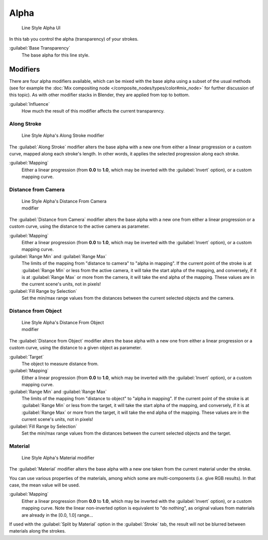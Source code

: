 
Alpha
*****

.. figure:: /images/Manual-2.6-Render-Freestyle-Line_Style_Alpha.jpg
   :width: 300px
   :figwidth: 300px

   Line Style Alpha UI


In this tab you control the alpha (transparency) of your strokes.

:guilabel:`Base Transparency`
   The base alpha for this line style.


Modifiers
=========

There are four alpha modifiers available, which can be mixed with the base alpha using a subset of the usual methods
(see for example the :doc:`Mix compositing node </composite_nodes/types/color#mix_node>` for further discussion of
this topic). As with other modifier stacks in Blender, they are applied from top to bottom.

:guilabel:`Influence`
   How much the result of this modifier affects the current transparency.


Along Stroke
------------

.. figure:: /images/Manual-2.6-Render-Freestyle-Line_Style_Alpha_Along_Stroke.jpg
   :width: 300px
   :figwidth: 300px

   Line Style Alpha's Along Stroke modifier


The :guilabel:`Along Stroke` modifier alters the base alpha with a new one from either a
linear progression or a custom curve, mapped along each stroke's length. In other words,
it applies the selected progression along each stroke.

:guilabel:`Mapping`
   Either a linear progression (from **0.0** to **1.0**, which may be inverted with the :guilabel:`Invert` option),
   or a custom mapping curve.


Distance from Camera
--------------------

.. figure:: /images/Manual-2.6-Render-Freestyle-Line_Style_Alpha_Distance_From_Camera.jpg
   :width: 300px
   :figwidth: 300px

   Line Style Alpha's Distance From Camera modifier


The :guilabel:`Distance from Camera` modifier alters the base alpha with a new one from either
a linear progression or a custom curve, using the distance to the active camera as parameter.

:guilabel:`Mapping`
   Either a linear progression (from **0.0** to **1.0**, which may be inverted with the :guilabel:`Invert` option),
   or a custom mapping curve.

:guilabel:`Range Min` and :guilabel:`Range Max`
   The limits of the mapping from "distance to camera" to "alpha in mapping".
   If the current point of the stroke is at :guilabel:`Range Min` or less from the active camera,
   it will take the start alpha of the mapping, and conversely,
   if it is at :guilabel:`Range Max` or more from the camera, it will take the end alpha of the mapping.
   These values are in the current scene's units, not in pixels!

:guilabel:`Fill Range by Selection`
   Set the min/max range values from the distances between the current selected objects and the camera.


Distance from Object
--------------------

.. figure:: /images/Manual-2.6-Render-Freestyle-Line_Style_Alpha_Distance_From_Object.jpg
   :width: 300px
   :figwidth: 300px

   Line Style Alpha's Distance From Object modifier


The :guilabel:`Distance from Object` modifier alters the base alpha with a new one from either
a linear progression or a custom curve, using the distance to a given object as parameter.

:guilabel:`Target`
   The object to measure distance from.

:guilabel:`Mapping`
   Either a linear progression (from **0.0** to **1.0**, which may be inverted with the :guilabel:`Invert` option),
   or a custom mapping curve.

:guilabel:`Range Min` and :guilabel:`Range Max`
   The limits of the mapping from "distance to object" to "alpha in mapping".
   If the current point of the stroke is at :guilabel:`Range Min` or less from the target,
   it will take the start alpha of the mapping, and conversely,
   if it is at :guilabel:`Range Max` or more from the target, it will take the end alpha of the mapping.
   These values are in the current scene's units, not in pixels!

:guilabel:`Fill Range by Selection`
   Set the min/max range values from the distances between the current selected objects and the target.


Material
--------

.. figure:: /images/Manual-2.6-Render-Freestyle-Line_Style_Alpha_Material.jpg
   :width: 300px
   :figwidth: 300px

   Line Style Alpha's Material modifier


The :guilabel:`Material` modifier alters the base alpha with a new one taken from the current
material under the stroke.

You can use various properties of the materials, among which some are multi-components (i.e.
give RGB results). In that case, the mean value will be used.

:guilabel:`Mapping`
   Either a linear progression (from **0.0** to **1.0**, which may be inverted with the :guilabel:`Invert` option),
   or a custom mapping curve. Note the linear non-inverted option is equivalent to "do nothing",
   as original values from materials are already in the [0.0, 1.0] range...

If used with the :guilabel:`Split by Material` option in the :guilabel:`Stroke` tab,
the result will not be blurred between materials along the strokes.
